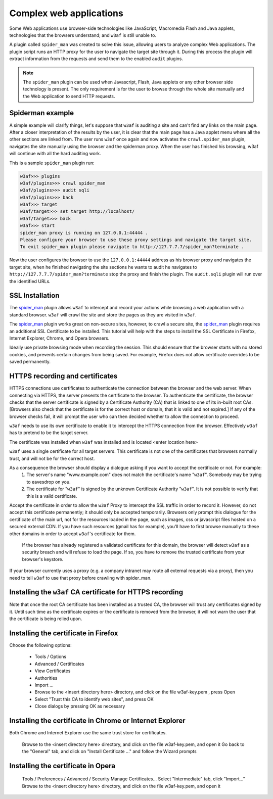 Complex web applications
========================

Some Web applications use browser-side technologies like JavaScript, Macromedia Flash and Java applets, technologies that the browsers understand; and ``w3af`` is still unable to.

A plugin called ``spider_man`` was created to solve this issue, allowing users to analyze complex Web applications. The plugin script runs an HTTP proxy for the user to navigate the target site through it. During this process the plugin will extract information from the requests and send them to the enabled ``audit`` plugins.

.. note::

    The ``spider_man`` plugin can be used when Javascript, Flash, Java applets or any other browser side technology is present. The only requirement is for the user to browse through the whole site manually and the Web application to send HTTP requests.

Spiderman example
-----------------

A simple example will clarify things, let's suppose that ``w3af`` is auditing a site and can't find any links on the main page. After a closer interpretation of the results by the user, it is clear that the main page has a Java applet menu where all the other sections are linked
from. The user runs ``w3af`` once again and now activates the ``crawl.spider_man`` plugin, navigates the site manually using the browser and the spiderman proxy. When the user has finished his browsing, w3af will continue with all the hard auditing work.

This is a sample ``spider_man`` plugin run:

.. code-block:: none

    w3af>>> plugins 
    w3af/plugins>>> crawl spider_man
    w3af/plugins>>> audit sqli
    w3af/plugins>>> back
    w3af>>> target
    w3af/target>>> set target http://localhost/
    w3af/target>>> back
    w3af>>> start
    spider_man proxy is running on 127.0.0.1:44444 .
    Please configure your browser to use these proxy settings and navigate the target site.
    To exit spider_man plugin please navigate to http://127.7.7.7/spider_man?terminate .


Now the user configures the browser to use the ``127.0.0.1:44444`` address as his browser proxy and navigates the target site, when he finished navigating the site sections he wants to audit he navigates to ``http://127.7.7.7/spider_man?terminate`` stop the proxy and finish the plugin. The ``audit.sqli`` plugin will run over the identified URLs.

SSL Installation
----------------

The `spider_man <http://docs.w3af.org/en/latest/complex-web-apps.html?highlight=spiderman>`_ plugin allows ``w3af`` to intercept and record your actions while browsing a web application with a standard browser. ``w3af`` will crawl the site and store the pages as they are visited in ``w3af``.

The `spider_man <http://docs.w3af.org/en/latest/complex-web-apps.html?highlight=spiderman>`_ plugin works great on non-secure sites, however, to crawl a secure site, the `spider_man <http://docs.w3af.org/en/latest/complex-web-apps.html?highlight=spiderman>`_ plugin requires an additional SSL Certificate to be installed.  This tutorial will help with the steps to install the SSL Certificate in Firefox, Internet Explorer, Chrome, and Opera browsers.

Ideally use private browsing mode when recording the session. This should ensure that the browser starts with no stored cookies, and prevents certain changes from being saved. For example, Firefox does not allow certificate overrides to be saved permanently.

HTTPS recording and certificates
--------------------------------
HTTPS connections use certificates to authenticate the connection between the browser and the web server. When connecting via HTTPS, the server presents the certificate to the browser. To authenticate the certificate, the browser checks that the server certificate is signed by a Certificate Authority (CA) that is linked to one of its in-built root CAs. [Browsers also check that the certificate is for the correct host or domain, that it is valid and not expired.] If any of the browser checks fail, it will prompt the user who can then decided whether to allow the connection to proceed.

``w3af`` needs to use its own certificate to enable it to intercept the HTTPS connection from the browser. Effectively ``w3af`` has to pretend to be the target server.

The certificate was installed when ``w3af`` was installed and is located <enter location here>

``w3af`` uses a single certificate for all target servers. This certificate is not one of the certificates that browsers normally trust, and will not be for the correct host.

As a consequence the browser should display a dialogue asking if you want to accept the certificate or not. For example:
    1) The server's name "www.example.com" does not match the certificate's name "``w3af``". Somebody may be trying to eavesdrop on you.
    2) The certificate for "``w3af``" is signed by the unknown Certificate Authority "``w3af``". It is not possible to verify that this is a valid certificate.

Accept the certificate in order to allow the ``w3af`` Proxy to intercept the SSL traffic in order to record it. However, do not accept this certificate permanently; it should only be accepted temporarily. Browsers only prompt this dialogue for the certificate of the main url, not for the resources loaded in the page, such as images, css or javascript files hosted on a secured external CDN. If you have such resources (gmail has for example), you'll have to first browse manually to these other domains in order to accept ``w3af``'s certificate for them.

    If the browser has already registered a validated certificate for this domain, the browser will detect ``w3af`` as a security breach and will refuse to load the page. If so, you have to remove the trusted certificate from your browser's keystore.

If your browser currently uses a proxy (e.g. a company intranet may route all external requests via a proxy), then you need to tell ``w3af`` to use that proxy before crawling with spider_man.

Installing the ``w3af`` CA certificate for HTTPS recording
----------------------------------------------------------
Note that once the root CA certificate has been installed as a trusted CA, the browser will trust any certificates signed by it. Until such time as the certificate expires or the certificate is removed from the browser, it will not warn the user that the certificate is being relied upon. 

Installing the certificate in Firefox
-------------------------------------

Choose the following options:

    * Tools / Options
    * Advanced / Certificates
    * View Certificates
    * Authorities
    * Import ...
    * Browse to the <insert directory here> directory, and click on the file w3af-key.pem , press Open
    * Select "Trust this CA to identify web sites", and press OK
    * Close dialogs by pressing OK as necessary

Installing the certificate in Chrome or Internet Explorer
---------------------------------------------------------
Both Chrome and Internet Explorer use the same trust store for certificates.

    Browse to the <insert directory here> directory, and click on the file w3af-key.pem, and open it
    Go back to the "General" tab, and click on "Install Certificate ..." and follow the Wizard prompts

Installing the certificate in Opera
-----------------------------------
    Tools / Preferences / Advanced / Security
    Manage Certificates...
    Select "Intermediate" tab, click "Import..."
    Browse to the <insert directory here> directory, and click on the file w3af-key.pem, and open it
